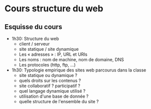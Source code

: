 * COMMENT Cours 4: [[file:creation-de-sites-web-elements-de-mise-en-forme-I.org][Éléments de mise en forme I pour le Web]]
* COMMENT Cours 4: [[file:formats-web-methodes-pour-choisir-un-outil-de-creation-de-sites.org][Formats Web -- Méthodes pour choisir un outil]]
* COMMENT Cours 5: [[file:creation-de-sites-web-elements-de-mise-en-forme-II.org][Éléments de mise en forme II pour le Web]]
* Cours structure du web

** Esquisse du cours

- 1h30: Structure du web
  - client / serveur
  - site statique / site dynamique
  - Les « adresses » : IP, URL et URIs
  - Les noms : nom de machine, nom de domaine, DNS
  - Les protocoles (http, ftp, ...)

- 1h30: Typologie empirique des sites web parcourus dans la classe
  - site statique ou dynamique ?
  - quels droits sur les contenus ?
  - site collaboratif ? participatif ?
  - quel langage dynamique utilisé ?
  - utilisation d'une base de donnée ?
  - quelle structure de l'ensemble du site ?

